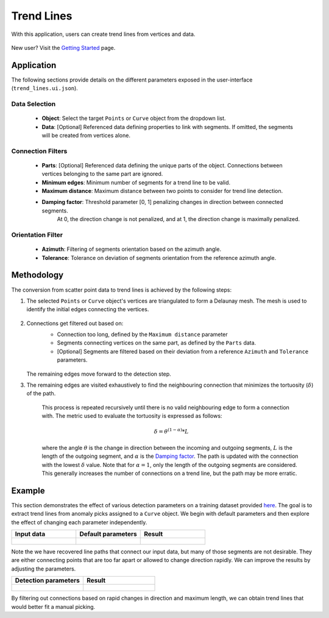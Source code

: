 .. _trend_lines:

Trend Lines
===========

With this application, users can create trend lines from vertices and data.

.. figure:: ./images/trend_lines/trend_intro.png
            :align: center
            :width: 100%


New user? Visit the `Getting Started <getting_started>`_ page.


Application
-----------

The following sections provide details on the different parameters exposed in the user-interface (``trend_lines.ui.json``).

.. figure:: ./images/trend_lines/trend_lines_ui.png
            :align: center
            :width: 300

Data Selection
^^^^^^^^^^^^^^

 - **Object**: Select the target ``Points`` or ``Curve`` object from the dropdown list.
 - **Data**: [Optional] Referenced data defining properties to link with segments. If omitted, the segments will be created from vertices alone.

.. _filters:

Connection Filters
^^^^^^^^^^^^^^^^^^
 - **Parts**: [Optional] Referenced data defining the unique parts of the object. Connections between vertices belonging to the same part are ignored.
 - **Minimum edges**: Minimum number of segments for a trend line to be valid.
 - **Maximum distance**: Maximum distance between two points to consider for trend line detection.
 - **Damping factor**: Threshold parameter [0, 1] penalizing changes in direction between connected segments.
    At 0, the direction change is not penalized, and at 1, the direction change is maximally penalized.


Orientation Filter
^^^^^^^^^^^^^^^^^^
 - **Azimuth**: Filtering of segments orientation based on the azimuth angle.
 - **Tolerance**: Tolerance on deviation of segments orientation from the reference azimuth angle.

Methodology
-----------

The conversion from scatter point data to trend lines is achieved by the following steps:

1. The selected ``Points`` or ``Curve`` object's vertices are triangulated to form a Delaunay mesh.
   The mesh is used to identify the initial edges connecting the vertices.

    .. figure:: ./images/trend_lines/trend_step1.png
            :align: center
            :width: 300

2. Connections get filtered out based on:
    - Connection too long, defined by the ``Maximum distance`` parameter
    - Segments connecting vertices on the same part, as defined by the ``Parts`` data.
    - [Optional] Segments are filtered based on their deviation from a reference ``Azimuth`` and ``Tolerance`` parameters.

    .. figure:: ./images/trend_lines/trend_step2.png
            :align: center
            :width: 300

   The remaining edges move forward to the detection step.

3. The remaining edges are visited exhaustively to find the neighbouring connection that minimizes the tortuosity (:math:`\delta`) of the path.

    .. figure:: ./images/trend_lines/trend_step3.png
        :align: center
        :width: 300

        This process is repeated recursively until there is no valid neighbouring edge to form a connection with. The metric used to evaluate the tortuosity is expressed as follows:

    .. math::

        \delta = \theta^{(1-\alpha)} * L

    where the angle :math:`\theta` is the change in direction between the incoming and outgoing segments, :math:`L` is the length of the outgoing segment, and :math:`\alpha` is the `Damping factor <filters>`_.
    The path is updated with the connection with the lowest :math:`\delta` value.  Note that for
    :math:`\alpha=1`, only the length of the outgoing segments are considered. This generally increases the number of connections on a trend line, but the path may be more erratic.


Example
-------

This section demonstrates the effect of various detection parameters on a training dataset provided `here <https://github.com/MiraGeoscience/curve-apps/tree/main/edge_detection-assets>`__.
The goal is to extract trend lines from anomaly picks assigned to a ``Curve`` object. We begin with default parameters and then explore the effect of changing each parameter independently.

.. list-table::
   :widths: 25 25 25
   :header-rows: 1

   * - Input data
     - Default parameters
     - Result

   * - .. figure:: ./images/trend_lines/example_data.png
            :align: center
            :width: 300
     - .. figure:: ./images/trend_lines/trend_lines_ui.png
            :align: center
            :width: 300
     - .. figure:: ./images/trend_lines/example_no_filter.png
            :align: center
            :width: 300

Note the we have recovered line paths that connect our input data, but many of those segments are not desirable. They are either
connecting points that are too far apart or allowed to change direction rapidly. We can improve the results by adjusting the parameters.

.. list-table::
   :widths: 25 25
   :header-rows: 1

   * - Detection parameters
     - Result

   * - .. figure:: ./images/trend_lines/example_filtered_ui.png
            :align: center
            :width: 300
     - .. figure:: ./images/trend_lines/example_filtered.png
            :align: center
            :width: 300

By filtering out connections based on rapid changes in direction and maximum length, we can obtain trend lines that would better fit a manual picking.
